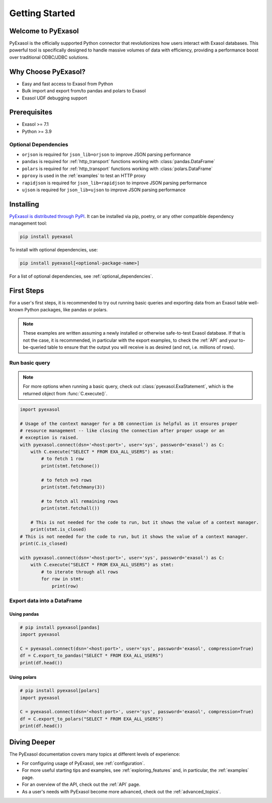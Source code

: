 Getting Started
===============

Welcome to PyExasol
-------------------

PyExasol is the officially supported Python connector that revolutionizes how users
interact with Exasol databases. This powerful tool is specifically designed to handle
massive volumes of data with efficiency, providing a performance boost over traditional ODBC/JDBC solutions.

Why Choose PyExasol?
--------------------
* Easy and fast access to Exasol from Python
* Bulk import and export from/to pandas and polars to Exasol
* Exasol UDF debugging support

Prerequisites
-------------

- Exasol >= 7.1
- Python >= 3.9

.. _optional_dependencies:

Optional Dependencies
^^^^^^^^^^^^^^^^^^^^^

- ``orjson`` is required for ``json_lib=orjson`` to improve JSON parsing performance
- ``pandas`` is required for :ref:`http_transport` functions working with :class:`pandas.DataFrame`
- ``polars`` is required for :ref:`http_transport` functions working with :class:`polars.DataFrame`
- ``pproxy`` is used in the :ref:`examples` to test an HTTP proxy
- ``rapidjson`` is required for ``json_lib=rapidjson`` to improve JSON parsing performance
- ``ujson`` is required for ``json_lib=ujson`` to improve JSON parsing performance


Installing
----------

`PyExasol is distributed through PyPI <https://pypi.org/project/pyexasol/>`__. It can be installed via pip, poetry, or any other compatible dependency management tool:

.. code-block:: bash

   pip install pyexasol

To install with optional dependencies, use:

.. code-block:: bash

   pip install pyexasol[<optional-package-name>]

For a list of optional dependencies, see :ref:`optional_dependencies`.

First Steps
-----------

For a user's first steps, it is recommended to try out running basic queries and exporting data from an Exasol table well-known Python packages, like pandas or polars.

.. note::
    These examples are written assuming a newly installed or otherwise safe-to-test
    Exasol database. If that is not the case, it is recommended, in particular with the
    export examples, to check the :ref:`API` and your to-be-queried table to ensure that
    the output you will receive is as desired (and not, i.e. millions of rows).

Run basic query
^^^^^^^^^^^^^^^
.. note::
    For more options when running a basic query, check out :class:`pyexasol.ExaStatement`,
    which is the returned object from :func:`C.execute()`.


.. code-block:: python

    import pyexasol

    # Usage of the context manager for a DB connection is helpful as it ensures proper
    # resource management -- like closing the connection after proper usage or an
    # exception is raised.
    with pyexasol.connect(dsn='<host:port>', user='sys', password='exasol') as C:
        with C.execute("SELECT * FROM EXA_ALL_USERS") as stmt:
            # to fetch 1 row
            print(stmt.fetchone())

            # to fetch n=3 rows
            print(stmt.fetchmany(3))

            # to fetch all remaining rows
            print(stmt.fetchall())

        # This is not needed for the code to run, but it shows the value of a context manager.
        print(stmt.is_closed)
    # This is not needed for the code to run, but it shows the value of a context manager.
    print(C.is_closed)

    with pyexasol.connect(dsn='<host:port>', user='sys', password='exasol') as C:
        with C.execute("SELECT * FROM EXA_ALL_USERS") as stmt:
            # to iterate through all rows
            for row in stmt:
                print(row)

Export data into a DataFrame
^^^^^^^^^^^^^^^^^^^^^^^^^^^^

Using pandas
""""""""""""

.. code-block:: python

    # pip install pyexasol[pandas]
    import pyexasol

    C = pyexasol.connect(dsn='<host:port>', user='sys', password='exasol', compression=True)
    df = C.export_to_pandas("SELECT * FROM EXA_ALL_USERS")
    print(df.head())

Using polars
""""""""""""

.. code-block:: python

    # pip install pyexasol[polars]
    import pyexasol

    C = pyexasol.connect(dsn='<host:port>', user='sys', password='exasol', compression=True)
    df = C.export_to_polars("SELECT * FROM EXA_ALL_USERS")
    print(df.head())

Diving Deeper
-------------

The PyExasol documentation covers many topics at different levels of experience:

* For configuring usage of PyExasol, see :ref:`configuration`.
* For more useful starting tips and examples, see :ref:`exploring_features` and, in particular, the :ref:`examples` page.
* For an overview of the API, check out the :ref:`API` page.
* As a user's needs with PyExasol become more advanced, check out the :ref:`advanced_topics`.
